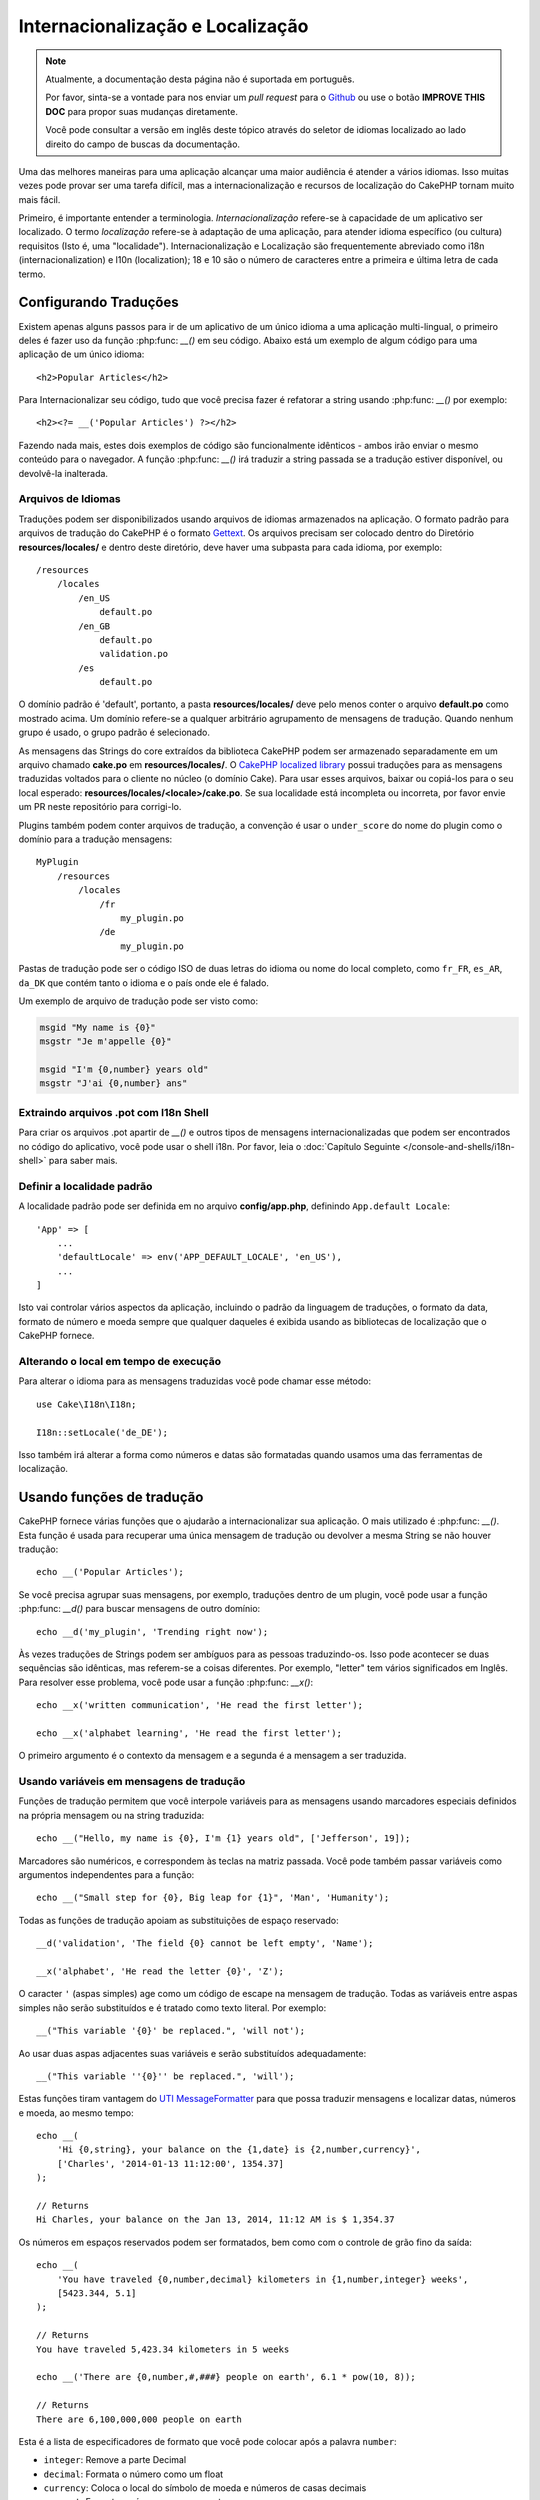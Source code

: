 Internacionalização e Localização
#################################

.. note::
    Atualmente, a documentação desta página não é suportada em português.

    Por favor, sinta-se a vontade para nos enviar um *pull request* para o
    `Github <https://github.com/cakephp/docs>`_ ou use o botão
    **IMPROVE THIS DOC** para propor suas mudanças diretamente.

    Você pode consultar a versão em inglês deste tópico através do seletor de
    idiomas localizado ao lado direito do campo de buscas da documentação.

Uma das melhores maneiras para uma aplicação alcançar uma maior audiência é
atender a vários idiomas. Isso muitas vezes pode provar ser uma tarefa difícil,
mas a internacionalização e recursos de localização do CakePHP tornam muito mais
fácil.

Primeiro, é importante entender a terminologia.  *Internacionalização* refere-se
à capacidade de um aplicativo ser localizado. O termo *localização* refere-se à
adaptação de uma aplicação, para atender idioma específico (ou cultura)
requisitos (Isto é, uma "localidade"). Internacionalização e Localização são
frequentemente abreviado como i18n (internacionalization) e l10n (localization);
18 e 10 são o número de caracteres entre a primeira e última letra de cada
termo.

Configurando Traduções
======================

Existem apenas alguns passos para ir de um aplicativo de um único idioma a uma
aplicação multi-lingual, o primeiro deles é fazer uso da função
:php:func: `__()` em seu código. Abaixo está um exemplo de algum código para uma
aplicação de um único idioma::

    <h2>Popular Articles</h2>

Para Internacionalizar seu código, tudo que você precisa fazer é refatorar a
string usando :php:func: `__()` por exemplo::

    <h2><?= __('Popular Articles') ?></h2>

Fazendo nada mais, estes dois exemplos de código são funcionalmente idênticos -
ambos irão enviar o mesmo conteúdo para o navegador. A função :php:func: `__()`
irá traduzir a string passada se a tradução estiver disponível, ou devolvê-la
inalterada.

Arquivos de Idiomas
-------------------

Traduções podem ser disponibilizados usando arquivos de idiomas armazenados na
aplicação. O formato padrão para arquivos de tradução do CakePHP é o formato
`Gettext <http://en.wikipedia.org/wiki/Gettext>`_. Os arquivos precisam ser
colocado dentro do Diretório **resources/locales/** e dentro deste diretório, deve
haver uma subpasta para cada idioma, por exemplo::

    /resources
        /locales
            /en_US
                default.po
            /en_GB
                default.po
                validation.po
            /es
                default.po

O domínio padrão é 'default', portanto, a pasta **resources/locales/** deve pelo menos
conter o arquivo **default.po** como mostrado acima. Um domínio refere-se a
qualquer arbitrário agrupamento de mensagens de tradução. Quando nenhum grupo é
usado, o grupo padrão é selecionado.

As mensagens das Strings do core extraídos da biblioteca CakePHP podem ser
armazenado separadamente em um arquivo chamado **cake.po** em **resources/locales/**.
O `CakePHP localized library <https://github.com/cakephp/localized>`_ possui
traduções para as mensagens traduzidas voltados para o cliente no núcleo (o
domínio Cake). Para usar esses arquivos, baixar ou copiá-los para o seu local
esperado: **resources/locales/<locale>/cake.po**. Se sua localidade está incompleta ou
incorreta, por favor envie um PR neste repositório para corrigi-lo.

Plugins também podem conter arquivos de tradução, a convenção é usar o
``under_score`` do nome do plugin como o domínio para a tradução mensagens::

    MyPlugin
        /resources
            /locales
                /fr
                    my_plugin.po
                /de
                    my_plugin.po

Pastas de tradução pode ser o código ISO de duas letras do idioma ou nome do
local completo, como ``fr_FR``, ``es_AR``, ``da_DK`` que contém tanto o idioma e
o país onde ele é falado.

Um exemplo de arquivo de tradução pode ser visto como:

.. code-block:: pot

     msgid "My name is {0}"
     msgstr "Je m'appelle {0}"

     msgid "I'm {0,number} years old"
     msgstr "J'ai {0,number} ans"

Extraindo arquivos .pot com I18n Shell
--------------------------------------

Para criar os arquivos .pot apartir de `__()` e outros tipos de mensagens
internacionalizadas que podem ser encontrados no código do aplicativo, você pode
usar o shell i18n.  Por favor, leia o :doc:`Capítulo Seguinte
</console-and-shells/i18n-shell>` para saber mais.

Definir a localidade padrão
---------------------------
A localidade padrão pode ser definida em no arquivo **config/app.php**,
definindo ``App.default Locale``::

    'App' => [
        ...
        'defaultLocale' => env('APP_DEFAULT_LOCALE', 'en_US'),
        ...
    ]

Isto vai controlar vários aspectos da aplicação, incluindo o padrão da linguagem
de traduções, o formato da data, formato de número e moeda sempre que qualquer
daqueles é exibida usando as bibliotecas de localização que o CakePHP fornece.

Alterando o local em tempo de execução
--------------------------------------

Para alterar o idioma para as mensagens traduzidas você pode chamar esse
método::

    use Cake\I18n\I18n;

    I18n::setLocale('de_DE');

Isso também irá alterar a forma como números e datas são formatadas quando
usamos uma das ferramentas de localização.

Usando funções de tradução
==========================

CakePHP fornece várias funções que o ajudarão a internacionalizar sua aplicação.
O mais utilizado é :php:func: `__()`. Esta função é usada para recuperar uma
única mensagem de tradução ou devolver a mesma String se não houver tradução::

    echo __('Popular Articles');

Se você precisa agrupar suas mensagens, por exemplo, traduções dentro de um
plugin, você pode usar a função :php:func: `__d()` para buscar mensagens de
outro domínio::

    echo __d('my_plugin', 'Trending right now');

Às vezes traduções de Strings podem ser ambíguos para as pessoas traduzindo-os.
Isso pode acontecer se duas sequências são idênticas, mas referem-se a coisas
diferentes. Por exemplo, "letter" tem vários significados em Inglês. Para
resolver esse problema, você pode usar a função :php:func: `__x()`::

    echo __x('written communication', 'He read the first letter');

    echo __x('alphabet learning', 'He read the first letter');

O primeiro argumento é o contexto da mensagem e a segunda é a mensagem a ser
traduzida.

Usando variáveis em mensagens de tradução
-----------------------------------------

Funções de tradução permitem que você interpole variáveis para as mensagens
usando marcadores especiais definidos na própria mensagem ou na string
traduzida::

    echo __("Hello, my name is {0}, I'm {1} years old", ['Jefferson', 19]);

Marcadores são numéricos, e correspondem às teclas na matriz passada. Você pode
também passar variáveis como argumentos independentes para a função::

    echo __("Small step for {0}, Big leap for {1}", 'Man', 'Humanity');

Todas as funções de tradução apoiam as substituições de espaço reservado::

    __d('validation', 'The field {0} cannot be left empty', 'Name');

    __x('alphabet', 'He read the letter {0}', 'Z');

O caracter ``'`` (aspas simples) age como um código de escape na mensagem de
tradução. Todas as variáveis entre aspas simples não serão substituídos e é
tratado como texto literal. Por exemplo::

    __("This variable '{0}' be replaced.", 'will not');

Ao usar duas aspas adjacentes suas variáveis e serão substituídos
adequadamente::

    __("This variable ''{0}'' be replaced.", 'will');

Estas funções tiram vantagem do
`UTI MessageFormatter <http://php.net/manual/en/messageformatter.format.php>`_
para que possa traduzir mensagens e localizar datas, números e moeda, ao mesmo
tempo::

    echo __(
        'Hi {0,string}, your balance on the {1,date} is {2,number,currency}',
        ['Charles', '2014-01-13 11:12:00', 1354.37]
    );

    // Returns
    Hi Charles, your balance on the Jan 13, 2014, 11:12 AM is $ 1,354.37

Os números em espaços reservados podem ser formatados, bem como com o controle
de grão fino da saída::

    echo __(
        'You have traveled {0,number,decimal} kilometers in {1,number,integer} weeks',
        [5423.344, 5.1]
    );

    // Returns
    You have traveled 5,423.34 kilometers in 5 weeks

    echo __('There are {0,number,#,###} people on earth', 6.1 * pow(10, 8));

    // Returns
    There are 6,100,000,000 people on earth

Esta é a lista de especificadores de formato que você pode colocar após
a palavra ``number``:

* ``integer``: Remove a parte Decimal
* ``decimal``: Formata o número como um float
* ``currency``: Coloca o local do símbolo de moeda e números de casas decimais
* ``percent``: Formata o número como porcentagem

Datas também pode ser formatadas usando a palavra ``date`` após o número do
espaço reservado. Uma lista de opções adicionais a seguir:

* ``short``
* ``medium``
* ``long``
* ``full``

A palavra ``time`` após o número de espaço reservado também é aceito e
compreende as mesmas opções que ``date``.

.. note::

    Espaços reservados nomeados são suportados no PHP 5.5+ e são formatados como
    ``{name}``. Ao usar espaços reservados nomeados para passar as variáveis em
    uma matriz usando pares de chave/valor, por exemplo  ``['name' =>
    'Jefferson', 'age' => 19]``.

    Recomenda-se usar o PHP 5.5 ou superior ao fazer uso de recursos de
    internacionalização no CakePHP. A extensão ``php5-intl`` deve ser instalada
    e a versão UTI deve estar acima 48.x.y (para verificar a versão UTI
    ``Intl::getIcuVersion ()``).

Plurais
-------

Uma parte crucial de internacionalizar sua aplicação é a pluralização das suas
mensagens corretamente, dependendo do idioma que eles são mostrados. O CakePHP
fornece algumas maneiras de selecionar corretamente plurais em suas mensagens.

Usando UTI para Seleção de Plural
~~~~~~~~~~~~~~~~~~~~~~~~~~~~~~~~~

O primeiro está aproveitando o formato de mensagem ``ICU`` que vem por padrão
nas funções de tradução. Nos arquivos de traduções você pode ter as seguintes
cadeias

.. code-block:: pot

     msgid "{0,plural,=0{No records found} =1{Found 1 record} other{Found # records}}"
     msgstr "{0,plural,=0{Nenhum resultado} =1{1 resultado} other{# resultados}}"

     msgid "{placeholder,plural,=0{No records found} =1{Found 1 record} other{Found {1} records}}"
     msgstr "{placeholder,plural,=0{Nenhum resultado} =1{1 resultado} other{{1} resultados}}"

E na aplicação utilize o seguinte código para a saída de uma das traduções para
essa seqüência::

    __('{0,plural,=0{No records found }=1{Found 1 record} other{Found # records}}', [0]);

    // Returns "Ningún resultado" as the argument {0} is 0

    __('{0,plural,=0{No records found} =1{Found 1 record} other{Found # records}}', [1]);

    // Returns "1 resultado" because the argument {0} is 1

    __('{placeholder,plural,=0{No records found} =1{Found 1 record} other{Found {1} records}}', [0, 'many', 'placeholder' => 2])

    // Returns "many resultados" because the argument {placeholder} is 2 and
    // argument {1} is 'many'

Um olhar mais atento para o formato que acabamos utilizado tornará evidente
como as mensagens são construídas::

    { [count placeholder],plural, case1{message} case2{message} case3{...} ... }

O ``[count placeholder]`` pode ser o número-chave de qualquer das variáveis que
você passar para a função de tradução. Ele será usado para selecionar o plural
correto.

Note que essa referência para ``[count placeholder]`` dentro de ``{message}``
você tem que usar ``#``.

Você pode usar ids de mensagem mais simples se você não deseja digitar a plena
seqüência de seleção para plural em seu código

.. code-block:: pot

     msgid "search.results"
     msgstr "{0,plural,=0{Nenhum resultado} =1{1 resultado} other{{1} resultados}}"

Em seguida, use a nova string em seu código::

    __('search.results', [2, 2]);

    // Returns: "2 resultados"

A última versão tem a desvantagem na qual existe uma necessidade de arquivar
mensagens e precisa de tradução para o idioma padrão mesmo, mas tem a vantagem
de que torna o código mais legível.

Às vezes, usando o número de correspondência direta nos plurais é impraticável.
Por exemplo, idiomas como o árabe exigem um plural diferente quando você se
refere a algumas coisas. Nesses casos, você pode usar o UTI correspondentes. Em
vez de escrever::

    =0{No results} =1{...} other{...}

Você pode fazer::

    zero{No Results} one{One result} few{...} many{...} other{...}

Certifique-se de ler a
`Language Plural Rules Guide <http://www.unicode.org/cldr/charts/latest/supplemental/language_plural_rules.html>`_
para obter uma visão completa dos aliases que você pode usar para cada idioma.

Usando Gettext para Seleção de Plural
~~~~~~~~~~~~~~~~~~~~~~~~~~~~~~~~~~~~~

O segundo formato para seleção de plural aceito é a utilização das capacidades
embutidas de Gettext. Neste caso, plurais será armazenado nos arquivos ``.po``,
criando uma linha de tradução de mensagens separada por forma de plural:

.. code-block:: pot

    # One message identifier for singular
    msgid "One file removed"
    # Another one for plural
    msgid_plural "{0} files removed"
    # Translation in singular
    msgstr[0] "Un fichero eliminado"
    # Translation in plural
    msgstr[1] "{0} ficheros eliminados"

Ao usar este outro formato, você é obrigado a usar outra tradução de forma
funcional::

    // Returns: "10 ficheros eliminados"
    $count = 10;
    __n('One file removed', '{0} files removed', $count, $count);

    // Também é possível utilizá-lo dentro de um domínio
    __dn('my_plugin', 'One file removed', '{0} files removed', $count, $count);

O número dentro de ``msgstr[]`` é o número atribuído pela Gettext para o plural
na forma da língua.  Algumas línguas têm mais de duas formas plurais, para
exemplo *Croatian*:

.. code-block:: pot

    msgid "One file removed"
    msgid_plural "{0} files removed"
    msgstr[0] "{0} datoteka je uklonjena"
    msgstr[1] "{0} datoteke su uklonjene"
    msgstr[2] "{0} datoteka je uklonjeno"

Por favor visite a `Launchpad languages page
<https://translations.launchpad.net/+languages>`_ para uma explicação detalhada
dos números de formulário de plurais para cada idioma.

Criar seus próprios Tradutores
==============================

Se você precisar a divergir convenções do CakePHP sobre onde e como as mensagens
de tradução são armazenadas, você pode criar seu próprio carregador de mensagem
de tradução. A maneira mais fácil de criar o seu próprio tradutor é através da
definição de um carregador para um único domínio e localidade::

    use Aura\Intl\Package;

    I18n::translator('animals', 'fr_FR', function () {
        $package = new Package(
            'default', // The formatting strategy (ICU)
            'default'  // The fallback domain
        );
        $package->setMessages([
            'Dog' => 'Chien',
            'Cat' => 'Chat',
            'Bird' => 'Oiseau'
            ...
        ]);

        return $package;
    });

O código acima pode ser adicionado ao seu **config/bootstrap.php** de modo que
as traduções podem ser encontradas antes de qualquer função de tradução é usada.
O mínimo absoluto que é necessário para a criação de um tradutor é que a função
do carregador deve retornar um ``Aura\Intl\Package`` objeto. Uma vez que o
código é no lugar que você pode usar as funções de tradução, como de costume::

    I18n::setLocale('fr_FR');
    __d('animals', 'Dog'); // Retorna "Chien"

Como você vê objetos, ``Package`` carregam mensagens de tradução como uma
matriz. Você pode passar o método ``setMessages()`` da maneira que quiser: com
código inline, incluindo outro arquivo, chamar outra função, etc. CakePHP
fornece algumas funções da carregadeira que podem ser reutilizadas se você só
precisa mudar para onde as mensagens são carregadas. Por exemplo, você ainda
pode usar **.po**, mas carregado de outro local::

    use Cake\I18n\MessagesFileLoader as Loader;

    // Load messages from resources/locales/folder/sub_folder/filename.po

    I18n::translator(
        'animals',
        'fr_FR',
        new Loader('filename', 'folder/sub_folder', 'po')
    );

